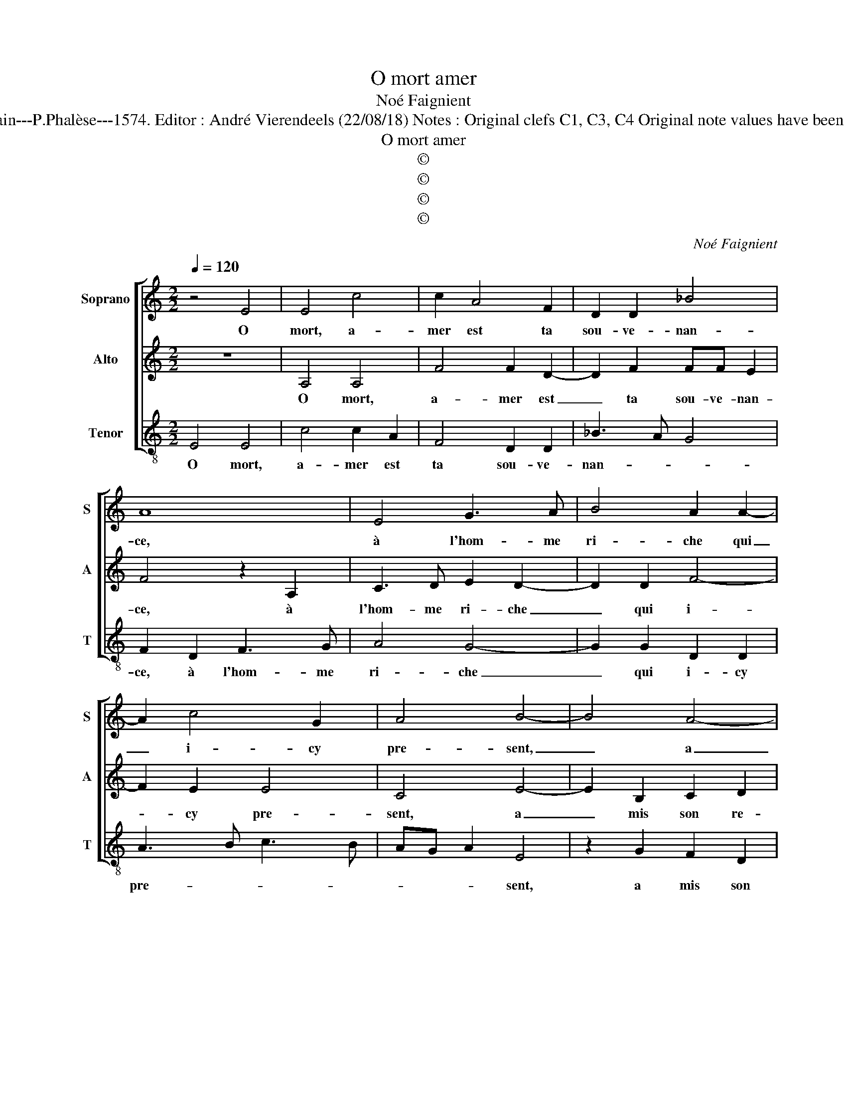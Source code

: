 X:1
T:O mort amer
T:Noé Faignient
T:Source :  La fleur des chansons à 3---Louvain---P.Phalèse---1574. Editor : André Vierendeels (22/08/18) Notes : Original clefs C1, C3, C4 Original note values have been halved Editorial accidentals above the staff 
T:O mort amer
T:©
T:©
T:©
T:©
C:Noé Faignient
Z:©
%%score [ 1 2 3 ]
L:1/8
Q:1/4=120
M:2/2
K:C
V:1 treble nm="Soprano" snm="S"
V:2 treble nm="Alto" snm="A"
V:3 treble-8 nm="Tenor" snm="T"
V:1
 z4 E4 | E4 c4 | c2 A4 F2 | D2 D2 _B4 | A8 | E4 G3 A | B4 A2 A2- | A2 c4 G2 | A4 B4- | B4 A4- | %10
w: O|mort, a-|mer est ta|sou- ve- nan-|ce,|à l'hom- me|ri- che qui|_ i- cy|pre- sent,|_ a|
 A4 G4- | G2 ^F2 G4 | DEFG A2 EF | GA B4 A2- | AA ^G2 A4 | z8 | z2 A2 B2 ^c2 | d2 A2 F2 D2 | %18
w: _ mis|_ son re-|pos _ _ _ _ et _|_ _ _ sa|_ fi- an- ce||en sa ri-|ches- se, biens, or|
 G2 E2 D2 A2- | A2 E2 G3 F/E/ | DE F4 E2- | E2 D2 E4 | c4 G2 _B2- | BA/G/FG A2 G2- | G2 F2 G2 A2 | %25
w: ou ar- gent, mais|_ à l'hom- * *|* * me pou-|* * vre,|mais à l'hom-|* * * * * me pou-|* * vre, et|
 G2 F2 E4 | G4 G4 | A4 G2 F2 | E2 A4 G2 | A8 | z4 z2 d2 | c2 A2 A2 B2 | c2 c4 G2 | c4 B4- | B4 A4 | %35
w: in di- gent,|doux est|ton nom et|ta me- moi-|re,|car|par toy, du mal|de- li- vré|pre- tent,|_ pre-|
 G4 A2 G2- | G2 F2 E2 EG | G2 F2 E4 | D4 A4 | G2 F2 E2 EG | G2 F2 E4 | ^F8 |] %42
w: tent de ve-|* nir à l'e- ter-|nel- le gloi-|re, de|ve- nir à l'e- ter-|nel- le gloi-|re.|
V:2
 z8 | A,4 A,4 | F4 F2 D2- | D2 F2 FF E2 | F4 z2 A,2 | C3 D E2 D2- | D2 D2 F4- | F2 E2 E4 | C4 E4- | %9
w: |O mort,|a- mer est|_ ta sou- ve- nan-|ce, à|l'hom- me ri- che|_ qui i-|* cy pre-|sent, a|
 E2 B,2 C2 D2 | C4 E4 | D2 D2 E2 D2 |"^-natural" z2 D2 CB,CA, | B,C D4 A,2 | CB,/A,/ B,2 A,4 | %15
w: _ mis son re-|pos, a|mis son re- pos,|et sa _ _ _|_ _ _ fi-|an- * * * ce|
 D2 E2 F2 EC- | C A,2 D2 D E2 | F F2 D2 DFF | ED^CC D2 A,2 | C4 B,3 A, | B,C D2 D2 C2 | %21
w: en sa ri- ches- se,|_ biens, or ou ar-|gent, en sa ri- ches- se,|biens, or ou ar- gent, mais|à l'hom- *|* * * me pou-|
 C2 A,2 A,2 ^G,2 | A,2 E4 D2 | DCDE F2 D2 | C4 D2 F2 | E2 D2 ^C4 | E4 D4 | F4 E2 A2 | G2 F3 E D2- | %29
w: vre et in di-|gent, mais à|l'hom- * * * * me|pou- vre, et|in di- gent,|doux est|ton nom et|ta me- * moi-|
 D2 ^C2 D2 F2 | G2 A2 F2 F2 | E2 F4 D2 | z2 A2 G2 E2 | E2 F2 G2 E2 | D4 F4 | E4 F2 D2- | %36
w: * * re, car|par toy, du mal|de- li- vré,|car par toy,|du mal de- li-|vré, pre-|tent de ve-|
 D2 D2 ^C2 CD | E2 D4 ^C2 | D4 F4 | D2 D2 ^C2 CD | E2 D4 ^C2 | D8 |] %42
w: * nir à l'e- ter-|nel- le gloi-|re, de|ve- nir à l'e- ternel-|le gloi- *|re.|
V:3
 E4 E4 | c4 c2 A2 | F4 D2 D2 | _B3 A G4 | F2 D2 F3 G | A4 G4- | G2 G2 D2 D2 | A3 B c3 B | %8
w: O mort,|a- mer est|ta sou- ve-|nan- * *|ce, à l'hom- me|ri- che|_ qui i- cy|pre- * * *|
 AG A2 E4 | z2 G2 F2 D2 | F4 E4 | z2 d2 c2 G2 | _B4 A2 A2 | G2 D2 F4 | E4 z2 A2 | B2 ^c2 d2 A2 | %16
w: * * * sent,|a mis son|re- pos,|a mis son|re- pos, et|sa fi- an-|ce en|sa ri- ches- se,|
 F2 D2 G2 E2 | D4 _B2 B2 | G2 A2 D4 | A4 E2 G2- | GF/E/ D4 E2 | F4 E4 | z2 c4 G2 | _B3 A/G/ F2 G2 | %24
w: biens, or ou ar-|gent, biens, or|ou ar- gent,|mais à l'hom-|* * * * me|pou- vre,|mais à|l'hom- * * * me|
 A4 G2 F2 | C2 D2 A4 | E4 G4 | F4 c2 F2 | c2 A2 _B4 | A4 z2 d2 | c2 A2 A2 B2 | c2 d4 G2 | %32
w: pou- vre, et|in- di- gent,|doux est|ton nom et|ta me- moi-|re, car|par toy, du mal|de- li- vré,|
 A3 B cdcB | AG A2 G4- | G4 F4 | c4 F2 G2- | G2 D2 A2 AB | c2 d2 A4 | D4 z2 D2 | G2 D2 A2 AB | %40
w: pre- * * * * *|* * * tent,|_ pre-|tent de ve-|* nir à l'e- ter-|nel- le gloi-|re, de|ve- nir à l'e- ter-|
 c2 d2 A4 | D8 |] %42
w: nel- le gloi-|re.|

